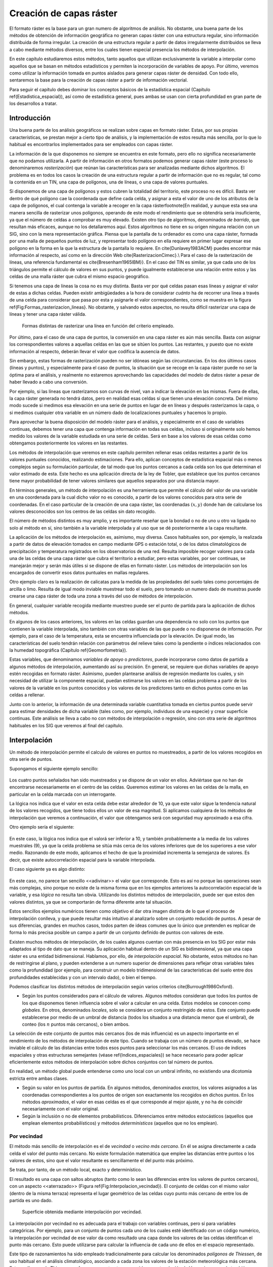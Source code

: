 **********************************************************
Creación de capas ráster
**********************************************************

.. _Creacion_capas_raster:


El formato ráster es la base para un gran numero de algoritmos de análisis. No obstante, una buena parte de los métodos de obtención de información geográfica no generan capas ráster con una estructura regular, sino información distribuida de forma irregular. La creación de una estructura regular a partir de datos irregularmente distribuidos se lleva a cabo mediante métodos diversos, entre los cuales tienen especial presencia los métodos de interpolación. 

En este capítulo estudiaremos estos métodos, tanto aquellos que utilizan exclusivamente la variable a interpolar como aquellos que se basan en métodos estadísticos y permiten la incorporación de variables de apoyo. Por último, veremos como utilizar la información tomada en puntos aislados para generar capas ráster de densidad. Con todo ello, sentaremos la base para la creación de capas ráster a partir de información vectorial.

Para seguir el capítulo debes dominar los conceptos básicos de la estadística espacial (Capítulo \ref{Estadistica_espacial}), así como de estadística general, pues ambas se usan con cierta profundidad en gran parte de los desarrollos a tratar.

 
Introducción
=====================================================

Una buena parte de los análisis geográficos se realizan sobre capas en formato ráster. Estas, por sus propias características, se prestan mejor a cierto tipo de análisis, y la implementación de estos resulta más sencilla, por lo que lo habitual es encontrarlos implementados para ser empleados con capas ráster. 

La información de la que disponemos no siempre se encuentra en este formato, pero ello no significa necesariamente que no podamos utilizarla. A partir de información en otros formatos podemos generar capas ráster (este proceso lo denominaremos *rasterización*) que reúnan las características para ser analizadas mediante dichos algoritmos. El problema es en todos los casos la creación de una estructura regular a partir de información que no es regular, tal como la contenida en un TIN, una capa de polígonos, una de líneas, o una capa de valores puntuales.

Si disponemos de una capa de polígonos y estos cubren la totalidad del territorio, este proceso no es difícil. Basta ver dentro de qué polígono cae la coordenada que define cada celda, y asignar a esta el valor de uno de los atributos de la capa de polígonos, el cual contenga la variable a recoger en la capa ráster\footnote{En realidad, y aunque esta sea una manera sencilla de rasterizar unos polígonos, operando de este modo el rendimiento que se obtendría sería insuficiente, ya que el número de celdas a comprobar es muy elevado. Existen otro tipo de algoritmos, denominados *de barrido*, que resultan más eficaces, aunque no los detallaremos aquí. Estos algoritmos no tiene en su origen ninguna relación con un SIG, sino con la mera representación gráfica. Piensa que la pantalla de tu ordenador es como una capa ráster, formada por una malla de pequeños puntos de luz, y representar todo polígono en ella requiere en primer lugar expresar ese polígono en la forma en la que la estructura de la pantalla lo requiere. En \cite{Dunlavey1983ACM} puedes encontrar más información al respecto, así como en la dirección Web \cite{RasterizacionCimec}.\\ Para el caso de la rasterización de líneas, una referencia fundamental es \cite{Bresenham1965IBM}}. En el caso del TIN es similar, ya que cada uno de los triángulos permite el cálculo de valores en sus puntos, y puede igualmente establecerse una relación entre estos y las celdas de una malla ráster que cubra el mismo espacio geográfico.

Si tenemos una capa de líneas la cosa no es muy distinta. Basta ver por qué celdas pasan esas líneas y asignar el valor de estas a dichas celdas. Pueden existir ambigüedades a la hora de considerar *cuánto* ha de recorrer una linea a través de una celda para considerar que pasa por esta y asignarle el valor correspondientes, como se muestra en la figura \ref{Fig:Formas_rasterizacion_lineas}. No obstante, y salvando estos aspectos, no resulta difícil rasterizar una capa de líneas y tener una capa ráster válida.


.. figure:: Formas_rasterizacion_lineas.pdf

	Formas distintas de rasterizar una línea en función del criterio empleado.

.. _Fig:Formas_rasterizacion_lineas: 



Por último, para el caso de una capa de puntos, la conversión en una capa ráster es aún más sencilla. Basta con asignar los correspondientes valores a aquellas celdas en las que se sitúen los puntos. Las restantes, y puesto que no existe información al respecto, deberán llevar el valor que codifica la ausencia de datos. 

Sin embargo, estas formas de rasterización pueden no ser idóneas según las circunstancias. En los dos últimos casos (líneas y puntos), y especialmente para el caso de puntos, la situación que se recoge en la capa ráster puede no ser la óptima para el análisis, y realmente no estaremos aprovechando las capacidades del modelo de datos ráster a pesar de haber llevado a cabo una conversión. 

Por ejemplo, si las líneas que rasterizamos son curvas de nivel, van a indicar la elevación en las mismas. Fuera de ellas, la capa ráster generada no tendrá datos, pero en realidad esas celdas sí que tienen una elevación concreta. Del mismo modo sucede si medimos esa elevación en una serie de puntos en lugar de en líneas y después rasterizamos la capa, o si medimos cualquier otra variable en un número dado de localizaciones puntuales y hacemos lo propio.

Para aprovechar la buena disposición del modelo ráster para el análisis, y especialmente en el caso de variables continuas, debemos tener una capa que contenga información en todas sus celdas, incluso si originalmente solo hemos medido los valores de la variable estudiada en una serie de celdas. Será en base a los valores de esas celdas como obtengamos posteriormente los valores en las restantes.

Los métodos de interpolación que veremos en este capítulo permiten rellenar esas celdas restantes a partir de los valores puntuales conocidos, realizando estimaciones. Para ello, aplican conceptos de estadística espacial más o menos complejos según su formulación particular, de tal modo que los puntos cercanos a cada celda son los que determinan el valor estimado de esta. Este hecho es una aplicación directa de la ley de Tobler, que establece que los puntos cercanos tiene mayor probabilidad de tener valores similares que aquellos separados por una distancia mayor.

En términos generales, un método de interpolación es una herramienta que permite el cálculo del valor de una variable en una coordenada para la cual dicho valor no es conocido, a partir de los valores conocidos para otra serie de coordenadas. En el caso particular de la creación de una capa ráster, las coordenadas :math:`(x,y)` donde han de calcularse los valores desconocidos son los centros de las celdas sin dato recogido.

El número de métodos distintos es muy amplio, y es importante reseñar que la bondad o no de uno u otro va ligada no solo al método en sí, sino también a la variable interpolada y al uso que se dé posteriormente a la capa resultante.

La aplicación de los métodos de interpolación es, asimismo, muy diversa. Casos habituales son, por ejemplo, la realizada a partir de datos de elevación tomados en campo mediante GPS o estación total, o de los datos climatológicos de precipitación y temperatura registrados en los observatorios de una red. Resulta imposible recoger valores para cada una de las celdas de una capa ráster que cubra el territorio a estudiar, pero estas variables, por ser continuas, se manejarán mejor y serán más útiles si se dispone de ellas en formato ráster. Los métodos de interpolación son los encargados de convertir esos datos puntuales en mallas regulares.

Otro ejemplo claro es la realización de calicatas para la medida de las propiedades del suelo tales como porcentajes de arcilla o limo. Resulta de igual modo inviable muestrear todo el suelo, pero tomando un numero dado de muestras puede crearse una capa ráster de toda una zona a través del uso de métodos de interpolación.

En general, cualquier variable recogida mediante muestreo puede ser el punto de partida para la aplicación de dichos métodos.

En algunos de los casos anteriores, los valores en las celdas guardan una dependencia no solo con los puntos que contienen la variable interpolada, sino también con otras variables de las que puede o no disponerse de información. Por ejemplo, para el caso de la temperatura, esta se encuentra influenciada por la elevación. De igual modo, las características del suelo tendrán relación con parámetros del relieve tales como la pendiente o índices relacionados con la humedad topográfica (Capítulo \ref{Geomorfometria}). 

Estas variables, que denominamos *variables de apoyo* o *predictores*, puede incorporarse como datos de partida a algunos métodos de interpolación, aumentando así su precisión. En general, se requiere que dichas variables de apoyo estén recogidas en formato ráster. Asimismo, pueden plantearse análisis de regresión mediante los cuales, y sin necesidad de utilizar la componente espacial, puedan estimarse los valores en las celdas problema a partir de los valores de la variable en los puntos conocidos y los valores de los predictores tanto en dichos puntos como en las celdas a rellenar.

Junto con lo anterior, la información de una determinada variable cuantitativa tomada en ciertos puntos puede servir para estimar densidades de dicha variable (tales como, por ejemplo, individuos de una especie) y crear superficie continuas. Este análisis se lleva a cabo no con métodos de interpolación o regresión, sino con otra serie de algoritmos habituales en los SIG que veremos al final del capítulo.

Interpolación
=====================================================

.. _Interpolacion:

Un método de interpolación permite el calculo de valores en puntos no muestreados, a partir de los valores recogidos en otra serie de puntos.

Supongamos el siguiente ejemplo sencillo:

.. figure:: Creacion_capas_raster/EjInterpolacion_1.pdf

Los cuatro puntos señalados han sido muestreados y se dispone de un valor en ellos. Adviértase que no han de encontrarse necesariamente en el centro de las celdas. Queremos estimar los valores en las celdas de la malla, en particular en la celda marcada con un interrogante.

La lógica nos indica que el valor en esta celda debe estar alrededor de 10, ya que este valor sigue la tendencia natural de los valores recogidos, que tiene todos ellos un valor de esa magnitud. Si aplicamos cualquiera de los métodos de interpolación que veremos a continuación, el valor que obtengamos será con seguridad muy aproximado a esa cifra.

Otro ejemplo sería el siguiente:


.. figure:: Creacion_capas_raster/EjInterpolacion_2.pdf

En este caso, la lógica nos indica que el valorá ser inferior a 10, y también probablemente a la media de los valores muestrales (9), ya que la celda problema se sitúa más cerca de los valores inferiores que de los superiores a ese valor medio. Razonando de este modo, aplicamos el hecho de que la proximidad incrementa la semejanza de valores. Es decir, que existe autocorrelación espacial para la variable interpolada.

El caso siguiente ya es algo distinto:

.. figure:: Creacion_capas_raster/EjInterpolacion_3.pdf


En este caso, no parece tan sencillo <<adivinar>> el valor que corresponde. Esto es así no porque las operaciones sean más complejas, sino porque no existe de la misma forma que en los ejemplos anteriores la autocorrelación espacial de la variable, y esa *lógica* no resulta tan obvia. Utilizando los distintos métodos de interpolación, puede ser que estos den valores distintos, ya que se comportarán de forma diferente ante tal situación.

Estos sencillos ejemplos numéricos tienen como objetivo el dar otra imagen distinta de lo que el proceso de interpolación conlleva, y que puede resultar más intuitivo al analizarlo sobre un conjunto reducido de puntos. A pesar de sus diferencias, grandes en muchos casos, todos parten de ideas comunes que lo único que pretenden es replicar de forma lo más precisa posible un campo a partir de un conjunto definido de puntos con valores de este.

Existen muchos métodos de interpolación, de los cuales algunos cuentan con más presencia en los SIG por estar más adaptados al tipo de dato que se maneja. Su aplicación habitual dentro de un SIG es bidimensional, ya que una capa ráster es una entidad bidimensional. Hablamos, por ello, de *interpolación espacial*.  No obstante, estos métodos no han de restringirse al plano, y pueden extenderse a un numero superior de dimensiones para reflejar otras variables tales como la profundidad (por ejemplo, para construir un modelo tridimensional de las características del suelo entre dos profundidades establecidas y con un intervalo dado), o bien el tiempo. 

Podemos clasificar los distintos métodos de interpolación según varios criterios \cite{Burrough1986Oxford}.


* Según los puntos considerados para el cálculo de valores. Algunos métodos consideran que todos los puntos de los que disponemos tienen influencia sobre el valor a calcular en una celda. Estos modelos se conocen como *globales*. En otros, denominados *locales*, solo se considera un conjunto restringido de estos. Este conjunto puede establecerse por medio de un umbral de distancia (todos los situados a una distancia menor que el umbral), de conteo (los :math:`n` puntos más cercanos), o bien ambos.

La selección de este conjunto de puntos más cercanos (los de más influencia) es un aspecto importante en el rendimiento de los métodos de interpolación de este tipo. Cuando se trabaja con un número de puntos elevado, se hace inviable el cálculo de las distancias entre todos esos puntos para seleccionar los más cercanos. El uso de índices espaciales y otras estructuras semejantes (véase \ref{Indices_espaciales}) se hace necesario para poder aplicar eficientemente estos métodos de interpolación sobre dichos conjuntos con tal número de puntos.

En realidad, un método global puede entenderse como uno local con un umbral infinito, no existiendo una dicotomía estricta entre ambas clases.

* Según su valor en los puntos de partida. En algunos métodos, denominados *exactos*, los valores asignados a las coordenadas correspondientes a los puntos de origen son exactamente los recogidos en dichos puntos. En los métodos *aproximados*, el valor en esas celdas es el que corresponde al mejor ajuste, y no ha de coincidir necesariamente con el valor original.

* Según la inclusión o no de elementos probabilísticos. Diferenciamos entre métodos estocásticos (aquellos que emplean elementos probabilísticos) y métodos *determinísticos* (aquellos que no los emplean).



Por vecindad
--------------------------------------------------------------



El método más sencillo de interpolación es el de *vecindad* o *vecino más cercano*. En él se asigna directamente a cada celda el valor del punto más cercano. No existe formulación matemática que emplee las distancias entre puntos o los valores de estos, sino que el valor resultante es sencillamente el del punto más próximo. 

Se trata, por tanto, de un método local, exacto y determinístico.

El resultado es una capa con saltos abruptos (tanto como lo sean las diferencias entre los valores de puntos cercanos), con un aspecto <<aterrazado>> (Figura \ref{Fig:Interpolacion_vecindad}). El conjunto de celdas con el mismo valor (dentro de la misma terraza) representa el lugar geométrico de las celdas cuyo punto más cercano de entre los de partida es uno dado.

.. figure:: Interpolacion_vecindad.png

	Superficie obtenida mediante interpolación por vecindad.

.. _Fig:Interpolacion_vecindad: 


La interpolación por vecindad no es adecuada para el trabajo con variables continuas, pero sí para variables categóricas. Por ejemplo, para un conjunto de puntos cada uno de los cuales esté identificado con un código numérico, la interpolación por vecindad de ese valor da como resultado una capa donde los valores de las celdas identifican el punto más cercano. Esto puede utilizarse para calcular la influencia de cada uno de ellos en el espacio representado.

Este tipo de razonamientos ha sido empleado tradicionalmente para calcular los denominados *polígonos de Thiessen*, de uso habitual en el análisis climatológico, asociando a cada zona los valores de la estación meteorológica más cercana. Estos polígonos de Thiessen conforman una estructura conocida como *teselación de Voronoi*, que puede también calcularse de forma vectorial, como veremos en el capítulo \ref{Creacion_capas_vectoriales}. La teselación de Voronoi está íntimamente ligada a la denominada *triangulación de Delaunay*, base para la construcción de TIN como en su momento detallaremos.

Métodos basados en ponderación por distancia
--------------------------------------------------------------

.. _Ponderacion_por_distancia:

Los métodos basados en ponderación por distancia son algoritmos de interpolación de tipo local, aproximados y determinísticos. El valor en una coordenada dada se calcula mediante una media ponderada de los puntos de influencia seleccionados (bien sea la selección por distancia o por número de estos). Su expresión es de la forma \cite{Shepard1968ACM}

.. math::

	\widehat{z}=\frac{\sum_{i=1}^n p_i z_i^k}{\sum_{i=1}^n p_i^k}


siendo :math:`p_i` el peso asignado al punto i--ésimo. Este peso puede ser cualquier función dependiente de la distancia.

La función más habitual es la que da lugar al método de *ponderación por distancia inversa*, de la forma



.. _Eq:Distancia_inversa:

.. math::

	 p_i = \frac{1}{d_i^k}


donde el exponente :math:`k` toma habitualmente el valor 2.

Otra función habitual es la de la forma

.. math::

	 p_i = e^{-kd_i}


así como la que constituye el método de *decremento lineal*, con la siguiente expresión:



.. _Eq:Decremento_lineal:

.. math::

	 p_i = 1 - (\frac{d_i}{d_{max}})^k 


donde :math:`k` es un parámetro que regula la forma de la función y :math:`d_{max}` la distancia máxima de influencia.

En la figura \ref{Fig:Pesos_ponderacion_distancia} puede verse el efecto del aumento de la distancia sobre los pesos asignados según las ecuaciones \ref{Eq:Distancia_inversa} y \ref{Eq:Decremento_lineal}.

.. figure:: Pesos_ponderacion_distancia.pdf

	Variación del peso asignado en función de la distancia mediante ponderación por distancia inversa (trazo punteado) y decremento lineal (trazo continuo) para valores :math:`k=1`, :math:`k=2` y :math:`k=3`.

.. _Fig:Pesos_ponderacion_distancia:. 


La figura \ref{Fig:Interpolacion_distancia} muestra la superficie calculada a partir de datos puntuales de elevación aplicando el método de ponderación por distancia inversa.

.. figure:: Interpolacion_distancia.png

	Superficie obtenidas mediante ponderación por distancia inversa

.. _Fig:Interpolacion_distancia: 


Los métodos basados en ponderación por distancia solo tienen en cuenta el alejamiento, pero no la posición. Es decir, un punto situado a una distancia :math:`d` hacia el Norte tiene la misma influencia que uno situado a esa misma distancia :math:`d` pero hacia el Oeste.

Igualmente, los métodos basados en distancia no generan valores que se encuentren fuera del rango de valores de los datos de entrada. Eso causa efectos indeseados en caso de que el muestro de datos no recoja los puntos característicos de la superficie interpolada. La figura \ref{Fig:Zonas_llanas_por_IDW} muestra en un caso unidimensional cómo, de no recogerse los valores extremos (tales como cimas o valles), estos desaparecen y son sustituidos por tramos llanos 

.. figure:: Zonas_llanas_por_IDW.pdf

	La interpolación basada en ponderación por distancia (a) no crea valores extremos si estos no han sido recogidos, lo cual deriva en un  <<aplanamiento>> de la superficie y la aparición de falsas terrazas. Otros métodos tales como los *splines* (b) sí que permiten la aparición de valores fuera del rango muestreado.

.. _Fig:Zonas_llanas_por_IDW: 


Puede entenderse el método de vecino más cercano como un caso particular de método ponderado por distancia, en el que se emplea un único punto de influencia, y su peso asignado es :math:`p_1=1`.

Ajuste de funciones. Superficies de tendencia
--------------------------------------------------------------

.. _Ajuste_de_polinomios:

El ajuste de funciones es un método de interpolación determinístico o estocástico (según el tipo de función a ajustar), aproximado y global. Puede aplicarse de forma local, aunque esto resulta menos habitual. Dado el conjunto completo de los puntos de partida, se estima una superficie definida por una función de la forma 

.. math::

	\widehat{z} = f(x,y)


El ajuste de la función se realiza por mínimos cuadrados.

Estas funciones son de tipo polinómico, y permiten el cálculo de parámetros en todas las celdas de la capa ráster. Por su propia construcción, requieren pocas operaciones y son rápidos de calcular. Sin embargo, esta sencillez es también su principal inconveniente. Los polinomios de grado cero (plano constante), uno (plano inclinado), dos (colina o depresión) o tres, son todos ellos demasiado simples, y las variables continuas que pueden requerir un proceso de interpolación dentro de un SIG son por lo general mucho más complejas. Pueden emplearse polinomios de mayor grado que aumentan la precisión del ajuste en los puntos de partida. Sin embargo, aumenta por igual la oscilación de la función entre puntos, mostrando un mal comportamiento con grados elevados, y no obteniéndose en ningún caso la fidelidad a la superficie real que se logra con otros métodos..

La fígura \ref{Fig:Interpolacion_funcion} muestra superficies con valores de elevación obtenidos mediante ajuste polinómico de grados dos y cinco.

.. figure:: Interpolacion_funcion.png

	Superficies obtenidas mediante interpolación por ajuste polinómico de segundo (a) y quinto (b) grado.

.. _Fig:Interpolacion_funcion: 


El empleo de funciones de ajuste permite incorporar otras variables adicionales :math:`h_i` mediante funciones de la forma 
 
.. _Eq:Ajuste_polinomios:

.. math::

	\widehat{z} = f(x,y, h_1, \ldots, h_n)


Esto posibilita la incorporación de variables de apoyo (predictores) que pueden tener una influencia en la variable interpolada, considerando así no únicamente la posición de los distintos puntos, sino los valores en ellos de dichas variables de apoyo. Para todas las celdas a rellenar, se dispone de sus coordenadas :math:`(x,y)`, que son las del centro de la celda. Si se añaden variables de apoyo, es necesario conocer los valores de estas variables también en todas las celdas, para de este modo aplicar la función estimada. Por ello, estas variables de apoyo tienen que encontrarse igualmente en formato ráster.

Si bien en muchos casos la superficie interpolada puede no reflejar con precisión una variable, puede emplearse para considerar el efecto de tendencias globales en la distribución de esta. Una variable puede estar condicionada por efectos globales y efectos locales. Puesto que el ajuste de una función polinómica tal y como lo hemos visto aquí es un interpolador global, permite la separación de estos dos tipos de efectos. Este proceso constituye el empleo de las denominadas *superficies de tendencia*.

Supongamos una capa de temperatura. Esta dependerá de la altura, pero también de la latitud. Existe, por tanto, una tendencia global: a mayor latitud (supóngase hemisferio norte), menor temperatura. Esta se puede modelizar con una función lineal, y separar el efecto de ambos factores, altitud y latitud (Figura \ref{Fig:Superficies_tendencia}). El efecto local puede entenderse como el residuo de primer orden de la superficie interpolada.

.. figure:: Separacion_tendencia.png

	Separación de una variable en un un efecto debido a una tendencia geográfica (en este caso en forma de plano inclinado con valores mayores la zona este) y un efecto local

.. _Fig:Superficies_tendencia: 


En la aplicación de predictores debe tenerse en cuenta el principio de parsimonia: mantener el modelo lo más simple posible. La incorporación de nuevos predictores, si estos se encuentran significativamente correlacionados, conlleva un aumento de la multicolinearidad \cite{Myers1990PWS}. Esta circunstancia da lugar a un sobreajuste de la función y empeora la calidad de las estimaciones, especialmente en la predicción de datos fuera del área delimitada por los puntos de partida, es decir, la extrapolación. 

Un caso particular de las funciones del tipo señalado en la ecuación \ref{Eq:Ajuste_polinomios} son las de la forma

.. _Eq:Ajuste_polinomios:

.. math::

	\widehat{z} = f(h_1, \ldots, h_n)


es decir, aquellas que no consideran la componente geográfica y simplemente realizan una regresión en el espacio de atributos. 

La figura \ref{Fig:Regresion_multiple} muestra una capa de profundidad de suelo, estimada mediante regresión lineal a partir de la pendiente y el denominado *índice de convergencia* (\ref{Medidas_geometricas}).

.. figure:: Regresion_multiple.png

	Capa con valores de profundidad del suelo, estimada mediante regresión lineal a partir de datos de pendiente e índice de convergencia (\ref{Medidas_geometricas)}

.. _Fig:Regresion_multiple: 


Puesto que existe autocorrelación espacial, en el caso de considerar el espacio geográfico resulta más conveniente el uso de mínimos cuadrados generalizados en lugar de mínimos cuadrados ordinarios. En el capítulo \ref{Estadistica_avanzada} veremos con más detalle los temas relacionados con regresiones e inferencia estadística basada en datos espaciales.

Curvas adaptativas (Splines)
-------------------------------------------------------------- 

Las curvas adaptativas  o *splines* conforman una familia de métodos de interpolación exactos, determinísticos y locales. Desde un punto de vista físico pueden asemejarse a situar una superficie elástica sobre el área a interpolar, fijando esta sobre los puntos conocidos. Crean así superficies suaves, cuyas características pueden regularse modificando el tipo de curva empleada o los parámetros de esta, de la misma forma que sucedería si se variasen las cualidades de esa membrana ficticia.

La superficie creada cumple la condición de minimizar con carácter global alguna propiedad tal como la curvatura.

Desde un punto de vista matemático, los splines son funciones polinómicas por tramos, de tal modo que en lugar de emplear un único polinomio para ajustar a todo un intervalo, se emplea uno distinto de ellos para cada tramo. Las curvas definidas por estos polinomios se enlazan entre ellas en los denominados *nudos*, cumpliendo unas condiciones particulares de continuidad.

Los splines no sufren los principales defectos de los dos métodos anteriores. Por un lado, pueden alcanzar valores fuera del rango definido por los puntos de partida. Por otro, el mal comportamiento de las funciones polinómicas entre puntos se evita incluso al utilizar polinomios de grados elevados. No obstante, en zonas con cambios bruscos de valores (como por ejemplo, dos puntos de entrada cercanos pero con valores muy diferentes), pueden presentarse oscilaciones artificiales significativas. Para solucionar este problema, una solución es el empleo de *splines con tensión* \cite{Schweikert1966JMP}. La incorporación de la tensión en una dirección permite añadir anisotropía al proceso de interpolación \cite{Mitasova1993MathGeo}.

La figura \ref{Fig:Interpolacion_splines} muestra una superficie calculada mediante interpolación con splines.

.. figure:: Interpolacion_splines.png

	Superficie obtenida mediante interpolación con splines.

.. _Fig:Interpolacion_splines: 


Kriging
--------------------------------------------------------------

.. _Kriging:



El *kriging*\footnote{*Krigeage* en su denominación original en francés, que se traduce como *krigeado* en castellano, aunque es mucho más habitual el uso de la denominación inglesa, la cual emplearemos aquí.} es un método de interpolación estocástico, exacto, aplicable tanto de forma global como local. Se trata de un método complejo con una fuerte carga (geo--)estadística, del que existen además diversas variantes.

El kriging se basa en la teoría de variables regionalizadas, la cual fue desarrollada por \cite{Matheron1963EcoGeo} a partir del trabajo pionero de \cite{Krige1951MsC}. El objetivo del método es ofrecer una forma objetiva de establecer la ponderación óptima entre los puntos en un interpolador local. Tal interpolación óptima debe cumplir los siguientes requisitos, que son cubiertos por el kriging:


 * El error de predicción debe ser mínimo.
* Los puntos cercanos deben tener pesos mayores que los lejanos.
* La presencia de un punto cercano en una dirección dada debe restar influencia (enmascarar) a puntos en la misma dirección pero más lejanos.
* Puntos muy cercanos con valores muy similares deben <<agruparse>>, de tal forma que no aparezca sesgo por sobremuestreo.
* La estimación del error debe hacerse en función de la estructura de los puntos, no de los valores.



Junto con la superficie interpolada, el kriging genera asimismo superficies con medidas del error de interpolación, que pueden emplearse para conocer la bondad de esta en las distintas zonas.

En su expresión fundamental, el kriging es semejante a un método basado en ponderación por distancia. Dicha expresión es de la forma

.. _Eq:Kriging:

.. math::

	\widehat{z}=\sum_{i=1}^n z_i \Lambda_i


siendo :math:`\Lambda_i` los pesos asignados a cada uno de los puntos considerados. El cálculo de estos pesos, no obstante, se realiza de forma más compleja que en la ponderación por distancia, ya que en lugar de utilizar dichas distancias se acude al análisis de la autocorrelación a través del variograma teórico (\ref{Variogramas}). Por ello se requiere, asimismo, que exista un número suficiente de puntos (mayor de 50, como se vio en el capítulo \ref{Estadistica_espacial}) para estimar correctamente el variograma.

A partir de los valores del variograma, se estima un vector de pesos que, multiplicado por el vector de valores de los puntos de influencia, da el valor estimado.

En el denominado *kriging ordinario*,  e interpolando para un punto :math:`p` empleando :math:`n` puntos de influencia alrededor de este, el antedicho vector de pesos se calcula según

\begin{equation} 
\left( \begin{array}{c}
w_1 \\
w_2 \\
\vdots \\
w_n\\
\lambda
\end{array} \right)
= \left( \begin{array}{cccc}
\gamma(d_{11}) & \cdots & \gamma(d_{1n}) & 1 \\
\gamma(d_{21}) & \cdots & \gamma(d_{2n})  & 1\\
\vdots & \ddots & \vdots & 1\\
\gamma(d_{n1}) & \cdots & \gamma(d_{nn})  & 1\\
1 & \cdots & 1 & 0 \\
\end{array} \right)
\left(\begin{array}{c}
\gamma(d_{1p}) \\
\gamma(d_{2p}) \\
\vdots \\
\gamma(d_{np})\\
1\\
\end{array} \right)
\end{equation}

siendo :math:`d_{ij}` la distancia entre los puntos :math:`i` y :math:`j`, y :math:`\lambda` un multiplicador de Lagrange.

El error esperado en la estimación también se obtiene, como se dijo antes, a partir de la estructura de los puntos. Es decir, utilizando igualmente el variograma. Para ello se emplean los pesos calculados anteriormente, según

\begin{equation} 
 S_p^2 = \sum_{i=1}^n w_i\gamma(d_{ip}) + \lambda
\end{equation}


La aplicación del kriging ordinario implica la asunción de una serie de características de los datos:


 * Estacionaridad de primer y segundo orden. La media y la varianza son constantes a lo largo del área interpolada, y la covarianza depende únicamente de la distancia entre puntos.
* Normalidad de la variable interpolada.
* Existencia de una autocorrelación significativa.


La figura \ref{Fig:Interpolacion_kriging} muestra una superficie obtenida mediante kriging ordinario, junto a la capa de varianzas asociada.

.. figure:: Interpolacion_kriging.png

	Superficie obtenida mediante interpolación por kriging ordinario y capa de varianzas. Nótese que, para lograr una representación visual mejor, la vista 3D tiene una orientación contraria a la vista 2D. 

.. _Fig:Interpolacion_kriging: 


Cuando no puede asumirse la estacionariedad de primer orden y existen una tendencia marcada en el valor medio esperado en los distintos puntos, puede aplicarse un tipo de kriging denominado *kriging universal*. Además de los valores a interpolar y sus coordenadas, este método permite el uso de predictores relacionados con dicha tendencia. 

%La figura \ref{Fig:Interpolacion_kriging_universal} muestra una capa profundidad del suelo, estimada por kriging universal utilizando como predictores la pendiente y el índice topográfico de humedad.
%
%.. figure:: Tipos_muestreo.png

	Tipos de muestreo. a) regular, b) aleatorio, c) estratificado 

.. _Fig:Tipos_muestreo: 


El muestreo aleatorio simplemente sitúa los puntos de muestreo al azar sin obedecer a ningún condición particular. Si se desconoce el comportamiento de la variable muestreada, un muestreo aleatorio puede ser una buena opción. 

El muestreo regular sitúa puntos a intervalos fijos, constituyendo lo que se conoce como una *malla de muestreo*.

Por último, el muestreo estratificado requiere la presencia de una variable adicional relacionada. Si esta variable se encuentra zonificada, podemos subdividir el muestreo haciendo uso de las distintas zonas. Por ejemplo, si muestreamos una serie de parcelas donde estudiamos la altura media de sus árboles y disponemos de información sobre el tipo de suelo, podemos muestrear por separado para los distintas clases de suelo, ya que este tiene influencia sobre el crecimiento de los pies. Esto aumenta la precisión del muestreo, ya que en lugar de una única población heterogénea, se tienen un numero de subpoblaciones más homogéneas, en virtud de la agrupación según un factor común.

Los diseños pueden combinarse para obtener resultados más satisfactorios. Por ejemplo, puede hacerse un diseño estratificado y en cada uno de los estratos (cada zona definida por la variable adicional) plantear un muestreo regular con un tamaño particular de malla o incluso con un número de puntos a muestrear distinto en cada estrato.


Aplicando conjuntamente todo lo anterior debe tratar de diseñarse un muestreo que cumpla con lo siguiente:


* Explicar la variabilidad de la variable lo mejor posible. Por ejemplo, en el caso de plantear un muestreo que complemente a uno previo, ya se dispone de información acerca de la variable muestreada. Esta puede emplearse para distribuir adecuadamente los nuevos puntos de muestreo, aplicando que, por ejemplo, se necesitan más muestras en zonas de alta variabilidad.

El empleo de los denominados *muestreos pilotos* es una herramienta para conocer en primera aproximación las propiedades de la variable a estudiar y diseñar el muestreo acorde con estas.
* Ser representativa. Esta representatividad debe ser tanto en el espacio de atributos como en el espacio geográfico, según puede verse en la figura \ref{Fig:Representatividad_muestreo}



.. figure:: Representatividad_muestreo.png

	El muestreo a) es representativo en el espacio de atributos pero no en el geográfico. El b), sin embargo, es representativo en el espacio geográfico pero no en el de atributos. 

.. _Fig:Representatividad_muestreo: 


Esta figura muestra también algunas de las principales debilidades que pueden encontrarse en los distintos métodos de diseño de muestreo. Si la variable exhibe un comportamiento periódico, un muestreo regular puede enmascarar la existencia de dicha periodicidad y no ser representativo en el espacio de atributos. Ese es el caso del ejemplo a). En general, si existe algún tipo de orden oculto en la variable a analizar, debe tenerse cuidado a la hora de emplear muestreos sistemáticos, para evitar estos fenómenos. En el caso de ejemplo a), aunque no es un muestreo sistemático, la estructura de los puntos muestrales es bastante regular, lo que provoca que no se obtenga la representatividad en el espacio de atributos, dada la estructura periódica de la variable en el eje :math:`x`.

 En el ejemplo b) el muestreo no es representativo del espacio geográfico ya que el diseño deja grandes áreas sin ser muestreadas. Esto puede suceder al emplear muestreos aleatorios, ya que estos, por su propia aleatoriedad, pueden generar estructuras que dejen amplias zonas sin ser muestreadas o con una intensidad de muestreo insuficiente.

Elección del método adecuado
--------------------------------------------------------------

Junto a los métodos de interpolación que hemos visto, que son los más comunes y los implementados habitualmente, existen otros muchos que aparecen en determinados SIG tales como los de *vecino natural* \cite{Sibson1981Wiley}, interpolación *picnofiláctica* \cite{Tobler1979JASA}, u otros. Además de esto, cada uno de dichos métodos presenta a su vez diversas variantes, con lo cual el conjunto global de metodologías es realmente extenso. A partir de un juego de datos distribuidos irregularmente, la creación de una malla ráster regular es, pues, una tarea compleja que requiere para empezar la elección de un método concreto. Este proceso de elección no es en absoluto sencillo.

No existe un método universalmente establecido como más adecuado en todas situaciones, y la elección se ha de fundamentar en diversos factores. Al mismo tiempo, un método puede ofrecer resultados muy distintos en función de los parámetros de ajuste, con lo que no solo se ha de elegir el método adecuado, sino también la forma de usarlo. Entre los factores a tener en cuenta para llevar esto a cabo, merecen mencionarse los siguientes:


 * Las características de la variable a interpolar. En función del significado de la variable, las características de un método pueden ser adecuadas o no. Si, por ejemplo, interpolamos valores de precipitación máxima anual, no es adecuado utilizar aquellos métodos que suavicen excesivamente la superficie resultante, ya que se estarían perdiendo los valores extremos que, por la naturaleza del valor interpolado, son de gran interés.
* Las características de la superficie a interpolar. Si conocemos a priori algunas características adicionales de la superficie resultante, algunos métodos permiten la incorporación de estas características. Por ejemplo, variaciones bruscas en puntos de discontinuidad tales como acantilados en el caso de interpolar elevaciones, son aplicables mediante la imposición de barreras con métodos como el de distancia inversa, pero no con otros como el kriging.
* La calidad de los datos de partida. Cuando los datos de partida son de gran precisión, los métodos exactos pueden tener más interés, de cara a preservar la información original. Si, por el contrario, sabemos que los datos de partida contienen mucho ruido, aquellos métodos que suavizan el resultado tal como el kriging son preferibles, de cara a atenuar el efecto de dicho ruido.
* El rendimiento de los algoritmos. Algunos algoritmos como los basados en distancia son rápidos y requieren un tiempo de proceso aceptable incluso en conjuntos de datos de gran tamaño. Otros, como el kriging, son mucho más complejos y el tiempo de proceso es elevado. A esto hay que sumar la configuración propia del método, con lo que crear una capa ráster con algunos métodos puede llevar mucho más tiempo que con otros y requerir un esfuerzo mayor.
* El conocimiento de los métodos. Por obvio que parezca, debe conocerse bien el significado del método para poder aplicarlo. Un método de gran complejidad como el kriging exige una solida base de conceptos geoestadísticos para su aplicación. Más aún, el elevado número de ajustes que requiere y la alta sensibilidad del método a la variación de estos valores refuerza lo anterior. 

La figura \ref{Fig:Kriging_resultados} muestra tres capas interpoladas mediante kriging a partir de un conjunto de puntos. El empleo de distintos ajustes y variogramas(lógicamente, no todos correctos) da lugar a capas completamente diferentes. Si no se emplea correctamente, un método de interpolación puede producir resultados carentes de sentido, que aunque dan lugar a una capa con datos en todas sus celdas, dichos datos pueden no ser adecuados.

.. figure:: Kriging_resultados.png

	Distintos resutlados obtenidos por kriging a partir de un mismo juego de puntos, utilizando diferentes ajustes. 

.. _Fig:Kriging_resultados: 


Pese a lo anterior, el kriging es utilizado habitualmente sin considerar estos aspectos, obteniéndose resultados aparentemente correctos pero con frecuencia erróneos. La experiencia del usuario es un elemento clave en la aplicación de métodos de interpolación, y debe ponerse gran énfasis en este aspecto.

No debe olvidarse tampoco que algunos métodos asumen que se dan ciertas condiciones de los datos de partida, y esto puede no ser cierto, o bien requerirse algún tipo de transformación para que así suceda. Es necesario siempre comprobar que se dan estos supuestos.
* El uso de la capa resultante. No es lo mismo utilizar un MDE para crear una vista 3D con una fotografía aérea, que emplearlo para crear una ortofoto. Los requerimientos de calidad en el primer caso son menores, tan solo de tipo visual, y cualquiera de los métodos puede sernos válido. Aplicar una metodología compleja y laboriosa como el kriging quizás no sea la mejor opción en este caso, y sí lo sea el empleo de una ponderación por distancia.


Elección de las características de la capa resultante
--------------------------------------------------------------

.. _Eleccion_caracteristicas_capa_resultante_raster:

Los métodos que hemos visto en este capítulo no imponen restricciones sobre la distribución o el número puntos de entrada (si bien el kriging, por ejemplo, exige un cierto número de puntos para un ajuste fiable del variograma teórico), ni tampoco sobre las características de la capa ráster resultante. No obstante, resulta claro que existe una relación directa entre ambas, y que la capacidad de un conjunto de valores puntuales para generar una capa ráster es limitada. 

En la práctica, a partir de cualquier capa de puntos podemos obtener cualquier capa ráster, ya que pueden siempre calcularse los valores en las celdas. Si aplicamos algunos conceptos cartográficos e ideas básicas de teoría de la información, esto es, no obstante, incorrecto, existiendo unas características idóneas para la capa ráster interpolada, fuera de las cuales no es adecuado interpolar.

Vimos en \ref{Modelo_raster} que la resolución horizontal o tamaño de celda era uno de los parámetros básicos que definían las características de una capa ráster. Existiendo relación entre los puntos de origen y la capa interpolada a partir de ellos, debe existir por igual una relación entre la distribución espacial de los valor puntuales y dicho tamaño de celda, pues ambos elementos definen la precisión con que se recoge la variable estudiada.

Cuando el número de puntos no es suficiente para ello, crear una capa con una resolución alta (tamaño de celda pequeño) equivale a generar un resultado cartográficamente incorrecto. Por el contrario, interpolar con un tamaño de celda demasiado grande supone estar <<desperdiciando>> parte de la información de partida, lo cual, en el caso de trabajar sobre un muestreo realizado específicamente para ello, implica un malgasto de medios materiales y humanos en la recogida de datos. La elección del tamaño de celda adecuado es, por tanto, fundamental en el proceso de interpolación.

Los conceptos que vamos a ver a este respecto pueden emplearse tanto para estimar el tamaño de celda de la capa a interpolar, como para ayudar en el diseño del muestro previo a la creación de esta. Así, si conocemos de antemano (por ejemplo, por el uso que le vamos a dar) las características de la capa que necesitamos generar, podemos diseñar de forma más correcta el muestreo haciendo uso de estas ideas.

\cite{Hengl2006CG} argumenta que el tamaño de celda adecuado de una capa ráster es función de la escala, la capacidad de proceso, la precisión posicional, la densidad de muestreo, la correlación espacial existente y la complejidad de la superficie a interpolar. Según estos conceptos, define tamaños mínimos y máximos de celda para cada circunstancia y cada factor considerado de los anteriores. Asimismo, recomienda una solución de compromiso entre los citados valores extremos.

Para la densidad de muestreo, se considera que, por ejemplo para la toma de datos de suelo, por cada centímetro cuadrado del mapa debe existir al menos una muestra \cite{Avery1987Soil}. Aplicando los conceptos que vimos en \ref{Escala}, se llega a una resolución óptima

.. math::

	 \Delta s = 0.0791 \sqrt{\frac{A}{N}}

 
siendo :math:`A` el área de la zona a interpolar y :math:`N` el número de puntos disponibles. 

Si, en lugar de lo anterior, aplicamos criterios basados en la disposición geométrica de los puntos, se llega a un valor

.. math::

	 \Delta s = 0.5 \sqrt{\frac{A}{N}}


La gran diferencia existente entre este tamaño recomendado y el anterior se debe al hecho de que este último es válido únicamente para patrones de puntos completamente regulares. En el caso de patrones aleatorios o agregados se deben aplicar consideraciones distintas. Por ejemplo, para el caso de un patrón agregado, la distancia media entre puntos es aproximadamente la mitad de la existente en un patrón regular con el mismo número de puntos. Por ello, la anterior fórmula quedaría como

.. math::

	 \Delta s = 0.25 \sqrt{\frac{A}{N}}


Aunque resulta imposible dar una cifra exacta para la resolución óptima considerando todos los factores implicados, valores recomendados como los anteriores son de gran utilidad para poder al menos tener una idea del intervalo en el que el tamaño de celda a escoger debe encontrarse. Sin constituir <<recetas>> infalibles a la hora de elegir un tamaño de celda, constituyen herramientas útiles que deben considerarse antes de interpolar un conjunto de puntos.

Para información más detallada puede visitarse la Web \cite{HenglSpatialAnalyst}, donde pueden es posible además descargar materiales adicionales.

Comprobación del ajuste. Validación
--------------------------------------------------------------

Algunos métodos como el kriging dan una estimación del error además de la capa de valores interpolados. En los métodos aproximados tales como el ajuste de funciones polinómicas, puede calcularse el residuo cuadrático según

.. math::

	\varepsilon =  (\widehat{z} - z)^2


Es decir, como el cuadrado de la diferencia entre el valor real y el estimado.

En los métodos exactos, por propia definición, este valor es cero, lo cual no quiere decir, lógicamente, que la capa interpolada sea <<perfecta>> (lo es, pero solo en los puntos de partida), ni que no pueda llevarse a cabo una validación.

Una forma habitual de proceder es, si se dispone de un juego grande de datos (con muchos puntos), <<reservar>> algunos de ellos para una validación posterior. Se interpola así una capa a partir de la mayor parte de ese conjunto, y se comprueba la diferencia entre los valores estimados en los puntos restantes y los valores medidos en los mismos. Los valores estimados no han sido influenciados por los valores reales en dichos puntos, ya que no se han empleado en la interpolación.

Si no disponemos de un conjunto de datos de validación y el juego de datos disponible es reducido y no podemos separar una parte de él para validar el resultado, podemos llevar a cabo un proceso de validación cruzada. En este proceso, se calculan por interpolación puntos en cada una de las coordenadas de los puntos de muestreo, empleando en cada caso todos los puntos restantes.

De esta forma, obtenemos un conjunto de pares de valores con los valores reales y estimados en cada punto, que podemos mostrar en una gráfica como la de la figura \ref{Fig:Validacion_cruzada}. De igual modo, podemos efectuar un análisis de regresión y obtener la expresión de la recta de ajuste, el coeficiente de correlación de esta o el residuo medio cuadrático. El valor representativo en este caso, no obstante, es la propia expresión de la función. En caso de un ajuste perfecto, la recta debe ser de la forma :math:`y=x`, por lo que resulta interesante representar esta recta ideal para poder comparar.

.. figure:: Validacion_cruzada.pdf
 
	Validación cruzada previa de datos puntuales para interpolación. 

.. _Fig:Validacion_cruzada: 
 

Densidad
=====================================================

.. _Densidad:

Además de los métodos de interpolación, hay otro tipo de operaciones que pueden realizarse sobre capas de puntos, y que dan como resultado capas ráster. 

Supongamos el siguiente caso. Se tiene una capa de puntos como la de la figura \ref{Fig:Densidad} que indica los registros de observación de una determinada especie. Si queremos crear un mapa de densidad de individuos, nos encontramos en un caso similar al que implica la interpolación: la carencia de datos a lo largo de todo el espacio. En este caso, al igual que entonces, podemos aplicar formulaciones específicas para calcular dicha densidad.

Como se vio en el apartado \ref{Analisis_patrones_puntos}, la densidad representa la intensidad (propiedad de primer orden) del patrón de puntos, que es una realización concreta del proceso de puntos que lo ha generado.

Por simplicidad, ignoraremos por el momento los atributos asociados a cada punto. Es decir, consideraremos únicamente el dato espacial, que nos dice que en las coordenadas del punto ha sido observada una especie. Asociando a cada punto un área de influencia (por ejemplo, el radio de movimiento conocido de la especie), podemos calcular la capa de densidad de esta sin más que contar en cada celda el número de puntos observados cuyo área de influencia incluye a dicha celda, y dividiendo después por la superficie del área de influencia.

La figura \ref{Fig:Densidad_sencillo} muestra un ejemplo sencillo con la áreas de influencia de dos únicos puntos. Donde ambas áreas intersecan, la densidad es, lógicamente, mayor. Las celdas que no están en el área de influencia de ningún punto tienen un valor de densidad nulo.

.. figure:: Densidad_sencillo.pdf

	Esquema del cálculo de densidades utilizando un área de influencia fija. 

.. _Fig:Densidad_sencillo: 


La elección del área de influencia afecta directamente al resultado obtenido, tal como puede verse en la figura \ref{Fig:Densidad}, que muestra dos capas de densidad calculadas para distintos radios de influencia.

.. figure:: Densidad.png

	Capas de densidad a partir de una capa de puntos. El tamaño del radio de influencia en (b) es el doble que en (a). 

.. _Fig:Densidad: 


Se asume por defecto que el área de influencia es circular (mismo alcance de dicha influencia en todas direcciones), y que es la misma para todos los puntos.

En realidad, puede entenderse la creación de una capa de densidades como un histograma bidimensional, siendo por tanto una función de probabilidad.

La pertenencia o no al área de influencia de cada punto es una función discontinua. Para crear capas de densidad con transiciones suaves, pueden utilizarse funciones distintas de modo que la influencia varíe con la distancia de forma continua.

En estadística, una *función núcleo* o *núcleo (kernel)* es una función de densidad bivariante y simétrica, empleada en la estimación de funciones de densidad de probabilidad de variables aleatorias. El caso anterior en el que todos puntos de la ventana de influencia tienen el mismo peso es un caso particular de núcleo, pero existen muchos otros que dan lugar a estimaciones no discontinuas. 

La teoría acerca de este tipo de funciones y su uso no se desarrollará aquí, pudiendo consultarse, por ejemplo, en \cite{Silverman1986Chapman}.

Un núcleo de uso frecuente es el mostrado en la figura \ref{Fig:Nucleo_gaussiano}, denominado *gaussiano*, cuya aplicación resulta en capas suavizadas y continuas (Figura \ref{Fig:Densidad_kernel}), y cuya expresión es

.. math::

	k(h)=\left(1-\frac{h^2}{r^2}\right)^2 \qquad \forall h \leq r


donde :math:`h` es la distancia al punto y :math:`r` el radio máximo de influencia.

.. figure:: Nucleo_gaussiano.pdf

	Comparación entre una función núcleo constante (en trazo punteado) y un núcleo gaussiano (en trazo continuo) para un radio de influencia :math:`r=2`. 

.. _Fig:Nucleo_gaussiano: 


Como puede observarse comparando las figuras \ref{Fig:Densidad} y \ref{Fig:Densidad_kernel}, la diferencia entre el uso de uno u otro núcleo es notable, pero la utilización de radios distintos, independientemente del método empleado, da lugar a resultados muy diferenciados. El radio de influencia máxima es, pues, el parámetro más importante en la estimación de densidades, y debe seleccionarse de acuerdo con la distribución de los puntos muestrales.

.. figure:: Densidad_kernel.png

	Capas de densidad a partir de una capa de puntos mediante nucleo gaussiano. El tamaño del radio de influencia en (b) es el doble que en (a). 

.. _Fig:Densidad_kernel: 


Además de emplear las coordenadas de cada punto para la estimación de densidad, pueden ponderarse estos con los atributos de cada uno de ellos. Así, partiendo de una capa de puntos que represente núcleos poblacionales, para cada uno de los cuales se disponga de su número de habitantes, puede obtenerse una capa de densidad de población. O, en el caso de los puntos que representan observaciones de individuos de una especie, recoger en estos puntos no solo el hecho de que se ha producido un avistamiento, sino cuántos de ellos.

La figura \ref{Fig:Densidad_sencillo_ponderada} muestra un ejemplo del cálculo de densidades si se emplea ponderación de los puntos.

.. figure:: Densidad_sencillo_ponderada.pdf

	Esquema del cálculo de densidades utilizando un área de influencia fija y ponderación según valores. El punto inferior derecho tiene un peso :math:`p=2`, mientras que el superior izquierdo un peso :math:`p=1`. 

.. _Fig:Densidad_sencillo_ponderada: 


En el caso por ejemplo de las observaciones de una especie, la capa de densidad nos da igualmente una medida de la probabilidad de encontrar esa especie en cada celda. El cálculo de estas probabilidades es la base para el desarrollo de modelos predictivos más complejos, que se abordará en el apartado \ref{Modelos_predictivos}. Estos modelos incluyen la utilización de variables de apoyo, así como muestreos no solo de presencia, sino también de ausencia.

Resumen
=====================================================

La información vectorial, en particular la disponible en forma de puntos, puede convertirse en capas ráster a través del uso de métodos de interpolación. Estos permiten calcular valores en puntos no muestreados, a partir de valores recogidos en una serie de puntos. De este modo, se puede asignar un valor a cada celda de una capa ráster, y crear una representación continua de la variable recogida en los puntos de muestreo.

Existen muchos métodos de interpolación distintos, entre los que cabe destacar los siguientes por su implementación habitual en los SIG:


* Vecino más cercano
 * Ponderación por distancia
* Ajuste de polinomios
* Curvas adaptativas
* Kriging


La elección del método a emplear debe realizarse en función del tipo de datos a interpolar, las características de estos, y los requerimientos y usos previstos de la capa resultante, entre otros factores. Asimismo, es importante elegir una resolución de celda adecuada y, en caso que los puntos de muestreo no vengan dados *a priori*, diseñar un muestreo óptimo.

Empleando métodos de validación y validación cruzada, puede comprobarse la bondad de ajuste de la capa interpolada y la validez de los datos de partida y el modelo empleado.

Junto con los métodos de interpolación, el calculo de densidades permite igualmente la creación de capas ráster a partir de datos puntuales.
